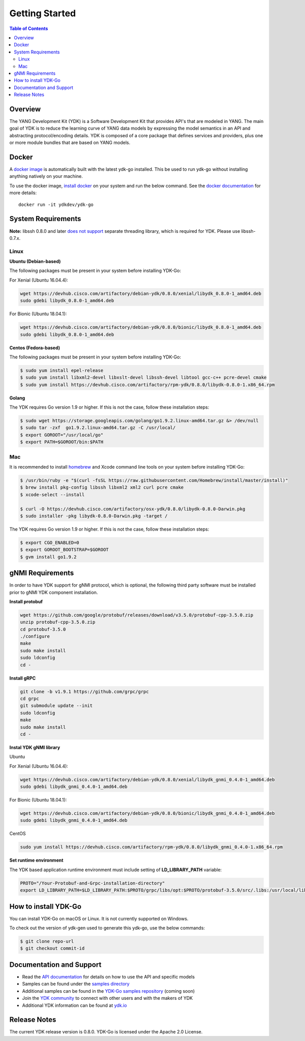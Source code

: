 ===============
Getting Started
===============
.. contents:: Table of Contents

Overview
========

The YANG Development Kit (YDK) is a Software Development Kit that provides API's that are modeled in YANG. The main goal of YDK is to reduce the learning curve of YANG data models by expressing the model semantics in an API and abstracting protocol/encoding details.  YDK is composed of a core package that defines services and providers, plus one or more module bundles that are based on YANG models.

Docker
======

A `docker image <https://docs.docker.com/engine/reference/run/>`_ is automatically built with the latest ydk-go installed. This be used to run ydk-go without installing anything natively on your machine.

To use the docker image, `install docker <https://docs.docker.com/install/>`_ on your system and run the below command. See the `docker documentation <https://docs.docker.com/engine/reference/run/>`_ for more details::

  docker run -it ydkdev/ydk-go


System Requirements
===================
**Note:** libssh 0.8.0 and later `does not support <http://api.libssh.org/master/libssh_tutor_threads.html>`_ separate threading library, which is required for YDK. Please use libssh-0.7.x.

Linux
-----

**Ubuntu (Debian-based)**

The following packages must be present in your system before installing YDK-Go:

For Xenial (Ubuntu 16.04.4):

.. code-block:: sh

   wget https://devhub.cisco.com/artifactory/debian-ydk/0.8.0/xenial/libydk_0.8.0-1_amd64.deb
   sudo gdebi libydk_0.8.0-1_amd64.deb

For Bionic (Ubuntu 18.04.1):

.. code-block:: sh

   wget https://devhub.cisco.com/artifactory/debian-ydk/0.8.0/bionic/libydk_0.8.0-1_amd64.deb
   sudo gdebi libydk_0.8.0-1_amd64.deb

**Centos (Fedora-based)**

The following packages must be present in your system before installing YDK-Go:

.. code-block:: sh
	
	$ sudo yum install epel-release
	$ sudo yum install libxml2-devel libxslt-devel libssh-devel libtool gcc-c++ pcre-devel cmake
	$ sudo yum install https://devhub.cisco.com/artifactory/rpm-ydk/0.8.0/libydk-0.8.0-1.x86_64.rpm

**Golang**

The YDK requires Go version 1.9 or higher. If this is not the case, follow these installation steps:

.. code-block:: sh

        $ sudo wget https://storage.googleapis.com/golang/go1.9.2.linux-amd64.tar.gz &> /dev/null
        $ sudo tar -zxf  go1.9.2.linux-amd64.tar.gz -C /usr/local/
        $ export GOROOT="/usr/local/go"
        $ export PATH=$GOROOT/bin:$PATH

Mac
---

It is recommended to install `homebrew <http://brew.sh>`_ and Xcode command line tools on your system before installing YDK-Go:

.. code-block:: sh

	$ /usr/bin/ruby -e "$(curl -fsSL https://raw.githubusercontent.com/Homebrew/install/master/install)"
	$ brew install pkg-config libssh libxml2 xml2 curl pcre cmake
	$ xcode-select --install

	$ curl -O https://devhub.cisco.com/artifactory/osx-ydk/0.8.0/libydk-0.8.0-Darwin.pkg
	$ sudo installer -pkg libydk-0.8.0-Darwin.pkg -target /
	
The YDK requires Go version 1.9 or higher. If this is not the case, follow these installation steps:

.. code-block:: sh

	$ export CGO_ENABLED=0
	$ export GOROOT_BOOTSTRAP=$GOROOT
	$ gvm install go1.9.2

gNMI Requirements
===================

In order to have YDK support for gNMI protocol, which is optional, the following third party software must be installed prior to gNMI YDK component installation.

**Install protobuf**

.. code-block:: sh

    wget https://github.com/google/protobuf/releases/download/v3.5.0/protobuf-cpp-3.5.0.zip
    unzip protobuf-cpp-3.5.0.zip
    cd protobuf-3.5.0
    ./configure
    make
    sudo make install
    sudo ldconfig
    cd -

**Install gRPC**

.. code-block:: sh

    git clone -b v1.9.1 https://github.com/grpc/grpc
    cd grpc
    git submodule update --init
    sudo ldconfig
    make
    sudo make install
    cd -

**Instal YDK gNMI library**

Ubuntu

For Xenial (Ubuntu 16.04.4):

.. code-block:: sh

   wget https://devhub.cisco.com/artifactory/debian-ydk/0.8.0/xenial/libydk_gnmi_0.4.0-1_amd64.deb
   sudo gdebi libydk_gnmi_0.4.0-1_amd64.deb

For Bionic (Ubuntu 18.04.1):

.. code-block:: sh

   wget https://devhub.cisco.com/artifactory/debian-ydk/0.8.0/bionic/libydk_gnmi_0.4.0-1_amd64.deb
   sudo gdebi libydk_gnmi_0.4.0-1_amd64.deb

CentOS

.. code-block:: sh

   sudo yum install https://devhub.cisco.com/artifactory/rpm-ydk/0.8.0/libydk_gnmi_0.4.0-1.x86_64.rpm

**Set runtime environment**

The YDK based application runtime environment must include setting of **LD_LIBRARY_PATH** variable:

.. code-block:: sh

   PROTO="/Your-Protobuf-and-Grpc-installation-directory"
   export LD_LIBRARY_PATH=$LD_LIBRARY_PATH:$PROTO/grpc/libs/opt:$PROTO/protobuf-3.5.0/src/.libs:/usr/local/lib64

.. _howto-install:

How to install YDK-Go
=====================

You can install YDK-Go on macOS or Linux.  It is not currently supported on Windows.

To check out the version of ydk-gen used to generate this ydk-go, use the below commands:

.. code-block:: sh

    $ git clone repo-url
    $ git checkout commit-id


Documentation and Support
=========================

- Read the `API documentation <http://ydk.cisco.com/go/docs>`_ for details on how to use the API and specific models
- Samples can be found under the `samples directory <https://github.com/CiscoDevNet/ydk-go/tree/master/samples>`_
- Additional samples can be found in the `YDK-Go samples repository <https://github.com/CiscoDevNet/ydk-go-samples>`_ (coming soon)
- Join the `YDK community <https://communities.cisco.com/community/developer/ydk>`_ to connect with other users and with the makers of YDK
- Additional YDK information can be found at `ydk.io <http://ydk.io>`_

Release Notes
=============

The current YDK release version is 0.8.0. YDK-Go is licensed under the Apache 2.0 License.
